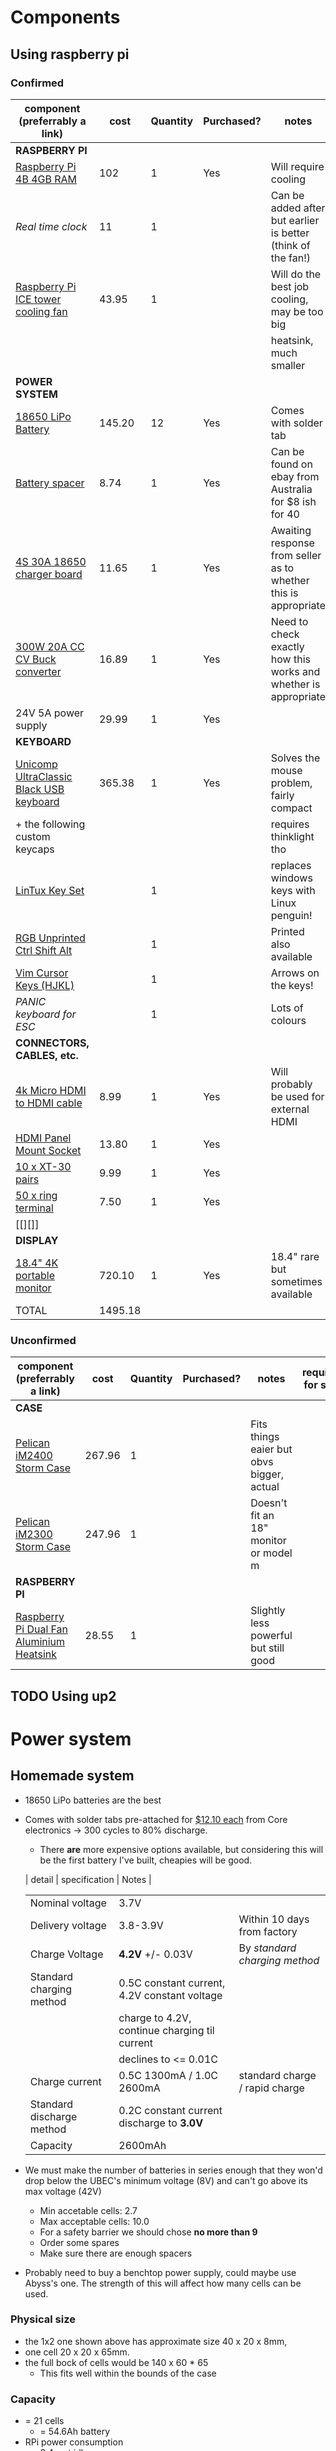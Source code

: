 * Components
** Using raspberry pi
*** Confirmed
| component (preferrably a link)          |    cost | Quantity | Purchased? | notes                                                           | required for step |
|-----------------------------------------+---------+----------+------------+-----------------------------------------------------------------+-------------------|
| *RASPBERRY PI*                          |         |          |            |                                                                 |                   |
| [[https://www.scorptec.com.au/product/Motherboards/Built-In-CPU/77690-RPI4-MODBP-4GB?gclid=CjwKCAjwvtX0BRAFEiwAGWJyZMo8R9Du9rwdnGXVkAXpN-cjqDUZEQtzuYfpIP8oC8gUMnN0-zK6ohoCYvwQAvD_BwE][Raspberry Pi 4B 4GB RAM]]                 |     102 |        1 | Yes        | Will require cooling                                            |                 1 |
| [[$1][Real time clock]]                         |      11 |        1 |            | Can be added after but earlier is better (think of the fan!)    |                   |
| [[https://core-electronics.com.au/ice-tower-cpu-cooling-fan-for-raspberry-pi-4.html?utm_source=google_shopping&gclid=CjwKCAjw7e_0BRB7EiwAlH-goC9XYohKKTMK8itwqYry-SqOWh4JVB-s811Kgb5XJUTbRCHXAfVABhoCLScQAvD_BwE][Raspberry Pi ICE tower cooling fan]]      |   43.95 |        1 |            | Will do the best job cooling, may be too big                    |                   |
|                                         |         |          |            | heatsink, much smaller                                          |                   |
|-----------------------------------------+---------+----------+------------+-----------------------------------------------------------------+-------------------|
| *POWER SYSTEM*                          |         |          |            |                                                                 |                   |
| [[https://core-electronics.com.au/polymer-lithium-ion-battery-18650-cell-2600mah-solder-tab.html][18650 LiPo Battery]]                      |  145.20 |       12 | Yes        | Comes with solder tab                                           |                 1 |
| [[https://www.ebay.com.au/itm/2pcs-18650-Battery-Spacer-Holder-Shell-Bracket-DIY-Lithium-Tesla-PowerWall/302730681322?_trkparms=ispr%3D1&hash=item467c279bea:g:YqAAAOSwlSBa8Ya2&enc=AQAEAAACYIQvEcHUrT7nmUC3yY5qbPyaBN1nJEDYW8MyypsJPgXKJXIsITcN%2FKrpKO55R9QEP0ZIYG4H3ni3AnEOM6tWy38RgZsTe3aLZlf6A92r8NwlLf9rnN9V%2FCSuxmKCJvqUYuDANmiPlTImrqwsmMVi1IyomWy5RRKaiaXVj7K41Q1A%2F4kwfVMCyc7CBAjXYL3LGpfMLDdVOgBZdVHDdWUaUdnV8z8V6Vm2Bd0UlUBWSqTdY9vhtznKOmRrbxiIJqBRnNn93vJA5iXsgDn1H%2B%2F2j7R6ZPXajSptqt9RFN8y553RpWbUNn4%2BhuQ3SYFqjTe8AYw7uXOrjjYAjmDU0kp9bG%2B%2FPbtTVW3%2BkaIMymEqpe0oaTFsjCv19595WW0H%2BgpHEwGFKHyAiIOaCiqIAbfhjEZT4BcUcaLu9p2sMYgy2gtPkd83BqEY2Yv9h3XlP8BnhJUVWE5QWFO2pKYvKeIYgCc6QrQ5zkzJ3p8F19ePKJq3sbbfcfUKAnm923JUQILqBxlKuuD1IsAtlFrAeB5p3KO7yEZiu%2BZ4RY2EJy6t4rQTWsZCNlHYhrX4RTMTQU6WjNHnHFPioVPjgz8fI%2Bbt%2BIWrr%2FPfoevGY8EQVuxXr8e5YOH09wpsiB3RZpw8iXtuxPbWZAjcoDsmwctDmyXSejnKsdiGkpLsjcZrLf2GTFM1Q8RMXbzLGpjLuKuK042FyPvJEi%2BV38FRmhZrPICQZVNkdQvI2Mj3GPwbGH5rgOYM0B1nApF9lMxLlUxQKbGhGdib%2FX7HpeB7UIsQyCGMyEFQvs%2FkVkObkP04kKKmiN1Y&checksum=3027306813227f1d2fe88b504cf5be3b119cb8711ad3][Battery spacer]]                          |    8.74 |        1 | Yes        | Can be found on ebay from Australia for $8 ish for 40           |                 1 |
| [[https://www.ebay.com.au/itm/132749716399][4S 30A 18650 charger board]]              |   11.65 |        1 | Yes        | Awaiting response from seller as to whether this is appropriate |                 1 |
| [[https://www.ebay.com.au/itm/DC-300W-20A-CC-CV-Constant-Current-Adjustable-Converter-Step-Down-Voltage-Buck/283812341477?hash=item421488a6e5:g:LakAAOSwQaheafc6][300W 20A CC CV Buck converter]]           |   16.89 |        1 | Yes        | Need to check exactly how this works and whether is appropriate |                 1 |
| 24V 5A power supply                     |   29.99 |        1 | Yes        |                                                                 |                 1 |
|-----------------------------------------+---------+----------+------------+-----------------------------------------------------------------+-------------------|
| *KEYBOARD*                              |         |          |            |                                                                 |                   |
| [[https://www.pckeyboard.com/page/product/UB40P4A][Unicomp UltraClassic Black USB keyboard]] |  365.38 |        1 | Yes        | Solves the mouse problem, fairly compact                        |                   |
| + the following custom keycaps          |         |          |            | requires thinklight tho                                         |                   |
| [[https://www.pckeyboard.com/page/product/LinTuxSet][LinTux Key Set]]                          |         |        1 |            | replaces windows keys with Linux penguin!                       |                   |
| [[https://www.pckeyboard.com/page/product/RGB][RGB Unprinted Ctrl Shift Alt]]            |         |        1 |            | Printed also available                                          |                   |
| [[https://www.pckeyboard.com/page/product/VIMK][Vim Cursor Keys (HJKL)]]                  |         |        1 |            | Arrows on the keys!                                             |                   |
| [[Panic ][PANIC keyboard for ESC]]                  |         |        1 |            | Lots of colours                                                 |                   |
|-----------------------------------------+---------+----------+------------+-----------------------------------------------------------------+-------------------|
| *CONNECTORS, CABLES, etc.*              |         |          |            |                                                                 |                   |
| [[https://www.ebay.com.au/itm/High-Speed-Braided-4K-Micro-HDMI-Type-D-to-HDMI-Type-A-Cable-with-Ethernet/112608973974?ssPageName=STRK%3AMEBIDX%3AIT&var=413029003558&_trksid=p2057872.m2749.l2649][4k Micro HDMI to HDMI cable]]             |    8.99 |        1 | Yes        | Will probably be used for external HDMI                         |                   |
| [[https://www.ebay.com.au/itm/HDMI-Panel-Mount-Chassis-feed-through-adapter-Connector-T180-socket-Plug-female/254564310241?ssPageName=STRK%3AMEBIDX%3AIT&_trksid=p2057872.m2749.l2649][HDMI Panel Mount Socket]]                 |   13.80 |        1 | Yes        |                                                                 |                   |
| [[https://www.ebay.com.au/itm/20pcs-XT30-Nylon-RC-Male-Female-Connector-Plug-With-Shrink-Tube-2mm-Gold-AU/333541163642?ssPageName=STRK%3AMEBIDX%3AIT&_trksid=p2057872.m2749.l2649][10 x XT-30 pairs]]                        |    9.99 |        1 | Yes        |                                                                 |                   |
| [[https://www.ebay.com.au/itm/Ring-Terminal-Insulated-Crimp-12V-Electrical-Marine-Auto-Connector-50-Pack/163096113129?ssPageName=STRK%3AMEBIDX%3AIT&var=462245238072&_trksid=p2057872.m2749.l2649][50 x ring terminal]]                      |    7.50 |        1 | Yes        |                                                                 |                   |
| [[][]]                                  |         |          |            |                                                                 |                   |
|-----------------------------------------+---------+----------+------------+-----------------------------------------------------------------+-------------------|
| *DISPLAY*                               |         |          |            |                                                                 |                   |
| [[https://www.aliexpress.com/item/33015899173.html?spm=a2g0o.productlist.0.0.46f97d89tjN72P&algo_pvid=440f5976-7be6-4751-aeb1-1a1af58f2fa0&algo_expid=440f5976-7be6-4751-aeb1-1a1af58f2fa0-0&btsid=0ab6f8ad15885687417913148e8cff&ws_ab_test=searchweb0_0,searchweb201602_,searchweb201603_][18.4" 4K portable monitor]]               |  720.10 |        1 | Yes        | 18.4" rare but sometimes available                              |                   |
|-----------------------------------------+---------+----------+------------+-----------------------------------------------------------------+-------------------|
| TOTAL                                   | 1495.18 |          |            |                                                                 |                   |
#+TBLFM: $2=vsum(@3..@-1)


*** Unconfirmed
| component (preferrably a link)           | cost    | Quantity | Purchased? | notes                                     | required for step |
|------------------------------------------+---------+----------+------------+-------------------------------------------+-------------------|
| *CASE*                                   |         |          |            |                                           |                   |
| [[https://jpcases.com.au/pelican-storm-im2400-case/][Pelican iM2400 Storm Case]]                | 267.96  |        1 |            | Fits things eaier but obvs bigger, actual |                   |
| [[https://jpcases.com.au/pelican-im2300-storm-case/?gclid=CjwKCAjw7e_0BRB7EiwAlH-goH-QAZli6NqVk3N4drdoIaO0WhJEX4Kc8YmS5NQI8qPtxvTXhhkiyBoCpJAQAvD_BwE][Pelican iM2300 Storm Case]]                | 247.96  |        1 |            | Doesn't fit an 18" monitor or model m     |                   |
|------------------------------------------+---------+----------+------------+-------------------------------------------+-------------------|
| *RASPBERRY PI*                           |         |          |            |                                           |                   |
| [[https://core-electronics.com.au/dual-fan-aluminium-heatsink-case-for-raspberry-pi-4-black.html?utm_source=google_shopping&gclid=CjwKCAjw7e_0BRB7EiwAlH-goBO41qrh-LV5nwYSrAvSa8yWcuXoCERPmfQlgAjmjwz9GNyKOzRmRxoCQYgQAvD_BwE][Raspberry Pi Dual Fan Aluminium Heatsink]] | 28.55   |        1 |            | Slightly less powerful but still good     |                   |

** TODO Using up2
* Power system
** Homemade system
- 18650 LiPo batteries are the best

- Comes with solder tabs pre-attached for [[https://core-electronics.com.au/polymer-lithium-ion-battery-18650-cell-2600mah-solder-tab.html][$12.10 each]] from Core electronics -> 300 cycles to 80% discharge.
  - There *are* more expensive options available, but considering this will be the first battery I've built, cheapies will be good.
  | detail                    | specification                                 | Notes                          |
  |---------------------------+-----------------------------------------------+--------------------------------|
  | Nominal voltage           | 3.7V                                          |                                |
  | Delivery voltage          | 3.8-3.9V                                      | Within 10 days from factory    |
  | Charge Voltage            | *4.2V* +/- 0.03V                              | By /standard charging method/  |
  | Standard charging method  | 0.5C constant current, 4.2V constant voltage  |                                |
  |                           | charge to 4.2V, continue charging til current |                                |
  |                           | declines to <= 0.01C                          |                                |
  | Charge current            | 0.5C 1300mA / 1.0C 2600mA                     | standard charge / rapid charge |
  | Standard discharge method | 0.2C constant current discharge to *3.0V*     |                                |
  | Capacity                  | 2600mAh                                       |                                |

- We must make the number of batteries in series enough that they won'd drop below the UBEC's minimum voltage (8V) and can't go above its max voltage (42V)
  - Min accetable cells: 2.7
  - Max acceptable cells: 10.0
  - For a safety barrier we should chose *no more than 9*
  - Order some spares
  - Make sure there are enough spacers

- Probably need to buy a benchtop power supply, could maybe use Abyss's one. The strength of this will affect how many cells can be used.

*** Physical size
- the 1x2 one shown above has approximate size 40 x 20 x 8mm,
- one cell 20 x 20 x 65mm.
- the full bock of cells would be 140 x 60 * 65
  - This fits well within the bounds of the case

*** Capacity
- = 21 cells
  - = 54.6Ah battery

- RPi power consumption
  - 3.4w at idle
  - 7.6w under load
  - Let's assume that average is halfway between these two: *5.5w*
	- We will designate these three values {3.4 *5.5* 7.6}w
  - At 5V power supply, that's {0.68 *1.1* 1.5}A
  - So for a 54.6Ah battery that's {80.3 *49* 36.4}h run time

*** Charging
With a number of cells in parallel, you must multiply current by the number in parallel. Suppose we have a power supply that can deliver 30V at 3.0A:
- no more than 3 in parallel to charge at < 3A
- No more than 7 in series to charge at 4.2V

Using a buck converter to convert a higher voltage to our desired voltage with a constant current limit, we should be able to charge the batteries easily. The problem would be if the Pi is simultaneously drawing load, what will happen to the batteries.
- Ideally we would draw more power from the supply to both charge the batteries and power the pi, but this might not happen. 
*** Diagram

* GPIO
** up2
The up2 is not being used for GPIO because it's annoyingly difficult

** arduino
A number of pins have been displaced from their original, nice locations because PWM is only available on digital pins 3, 5, 6, 9, 10 and 11
*Note:* the arduino is programmed as a *pro or pro mini*, with the 5V CPU but lower number (128? something like that) 
| *Physical device* | *Pin*   | Notes  |
|-------------------+---------+--------|
| POT +5V           | 5V      |        |
| POT Vout          | A7      |        |
| POT GND           | GND     |        |
| Battery Vout      | A4      |        |
| LED Strip +5V     | D13     |        |
| LED Strip R       | D9      |        |
| LED Strip G       | D10     |        |
| LED Strip B       | D11     |        |
| Mouse +5V         | up2 +5V | Maroon |
| Mouse Left        | D2      | White  |
| Mouse Middle      | A1      | Grey   |
| Mouse Right       | A0      | Green  |
| RGB switch +5V    | up2 +5V | Maroon |
| R switch          | A2      | Green  |
| G switch          | D7      | Yellow |
| B switch          | D8      | Grey   |
| RGB LED GND       | up2 GND | Grey   |
| R switch LED      | D3      | Yellow |
| G switch LED      | D5      | Green  |
| B switch LED      | D6      | White  |

** serial protocol
data is sent from the arduino to the up2 continuously, reporting:
- whether each mouse button is depressed
- pot value
- battery level

this data will be sent as comma separated text with the order:
1. left mouse status (1/0)
2. middle mouse status (1/0)
3. right mouse status (1/0)
4. pot value (0-1023)
5. battery level (0-1023)
* Software
** PeliMonitor
*** TODO Extract battery percentage, and write to filesystem (somewhere)
*** DONE Mouse scrolling
*** TODO xmonad config
- Use DT's config as a reference
- Watch videos too
- Finish reading the guide
**** TODO xmobar
**** TODO picom
**** TODO keyboard shortcuts
*** TODO Make installable
*** TODO Start with systemd
* Deprecated
** Using desktop components
| component (preferrably a link)                  | cost    | notes                                                   | required for step |
|-------------------------------------------------+---------+---------------------------------------------------------+-------------------|
| [[https://www.pelican.com/au/en/product/cases/storm/im2700][Pelican iM2700 Storm Case]]                       | [[https://www.carryitcases.com.au/buy/im2700-storm-case-no-foam-yellow/iM2700YNF?gclid=CjwKCAjwhOD0BRAQEiwAK7JHmBAJfAm4iYsokLNilrt_HI2ahD0UCP6hU3xOfJYnFTl6Ou9k-Gnu6hoCm8MQAvD_BwE][$351]]    | This is the bigger version to fit a 24" monitor         |                   |
| [[https://www.ebay.com.au/itm/Portable-Monitor-15-6-LED-Monitor-4K-Ultra-Clear-IPS-Screen-for-PC-Laptop-F3Q8/312813924658?hash=item48d529b132:m:m7P6C5lmwBw6x8l405NjrJA#shpCntId][15.6" 4k portable monitor]]                       | $343.90 | 1.5A @ 5V, 5 in stock, could fit iM2300 case            |                   |
| 240V AC mains to 12V DC (high current required) |         | There should be enough room foor a big ugly (cheap) one |                 1 |
| [[https://www.ebay.com.au/itm/Dc-Atx-Peak-Psu-12V-300W-Pico-Atx-Switch-Mining-Psu-24Pin-Mini-Itx-Dc-To-At-X7S3/283842632790?hash=item421656dc56:g:vVcAAOSwym1ej9pQ][Pico PSU]]                                        | $45.09  | Cables included, seems to have all the necessary ones   |                 1 |
|                                                 |         |                                                         |                   |
